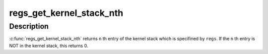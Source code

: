 .. -*- coding: utf-8; mode: rst -*-
.. src-file: arch/s390/kernel/ptrace.c

.. _`regs_get_kernel_stack_nth`:

regs_get_kernel_stack_nth
=========================

.. c:function:: unsigned long regs_get_kernel_stack_nth(struct pt_regs *regs, unsigned int n)

    get Nth entry of the stack

    :param struct pt_regs \*regs:
        pt_regs which contains kernel stack pointer.

    :param unsigned int n:
        stack entry number.

.. _`regs_get_kernel_stack_nth.description`:

Description
-----------

\ :c:func:`regs_get_kernel_stack_nth`\  returns \ ``n``\  th entry of the kernel stack which
is specifined by \ ``regs``\ . If the \ ``n``\  th entry is NOT in the kernel stack,
this returns 0.

.. This file was automatic generated / don't edit.

